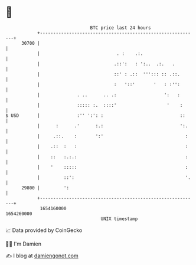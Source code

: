 * 👋

#+begin_example
                                   BTC price last 24 hours                    
               +------------------------------------------------------------+ 
         30700 |                                                            | 
               |                             . :    .:.                     | 
               |                            .::':   : ':..  .:.   .         | 
               |                            ::' : .::  '''::: :: .::.       | 
               |                            :   '::'       '   : :'':       | 
               |              . ..      .. .:                  ':   :       | 
               |              ::::: :.  ::::'                   '    :      | 
   $ USD       |              :'' ':': :                             ::     | 
               |      :      .'      :.:                             ':.    | 
               |     .::.    :       ':'                               :    | 
               |    .::  :   :                                         :    | 
               |    ::   :.:.:                                         :    | 
               |    '    :::::                                         :    | 
               |         ::':                                          '.   | 
         29800 |         ':                                                 | 
               +------------------------------------------------------------+ 
                1654160000                                        1654260000  
                                       UNIX timestamp                         
#+end_example
📈 Data provided by CoinGecko

🧑‍💻 I'm Damien

✍️ I blog at [[https://www.damiengonot.com][damiengonot.com]]
